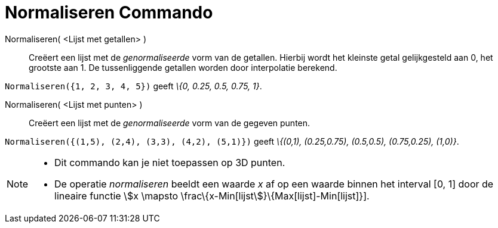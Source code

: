 = Normaliseren Commando
:page-en: commands/Normalize
ifdef::env-github[:imagesdir: /nl/modules/ROOT/assets/images]

Normaliseren( <Lijst met getallen> )::
  Creëert een lijst met de _genormaliseerde_ vorm van de getallen.
  Hierbij wordt het kleinste getal gelijkgesteld aan 0, het grootste aan 1.
  De tussenliggende getallen worden door interpolatie berekend.

[EXAMPLE]
====

`++Normaliseren({1, 2, 3, 4, 5})++` geeft _\{0, 0.25, 0.5, 0.75, 1}_.

====

Normaliseren( <Lijst met punten> )::
  Creëert een lijst met de _genormaliseerde_ vorm van de gegeven punten.

[EXAMPLE]
====

`++Normaliseren({(1,5), (2,4), (3,3), (4,2), (5,1)})++` geeft _\{(0,1), (0.25,0.75), (0.5,0.5), (0.75,0.25), (1,0)}_.

====

[NOTE]
====

* Dit commando kan je niet toepassen op 3D punten.
* De operatie _normaliseren_ beeldt een waarde _x_ af op een waarde binnen het interval [0, 1] door de lineaire functie
stem:[x \mapsto \frac\{x-Min[lijst]}\{Max[lijst]-Min[lijst]}].

====
